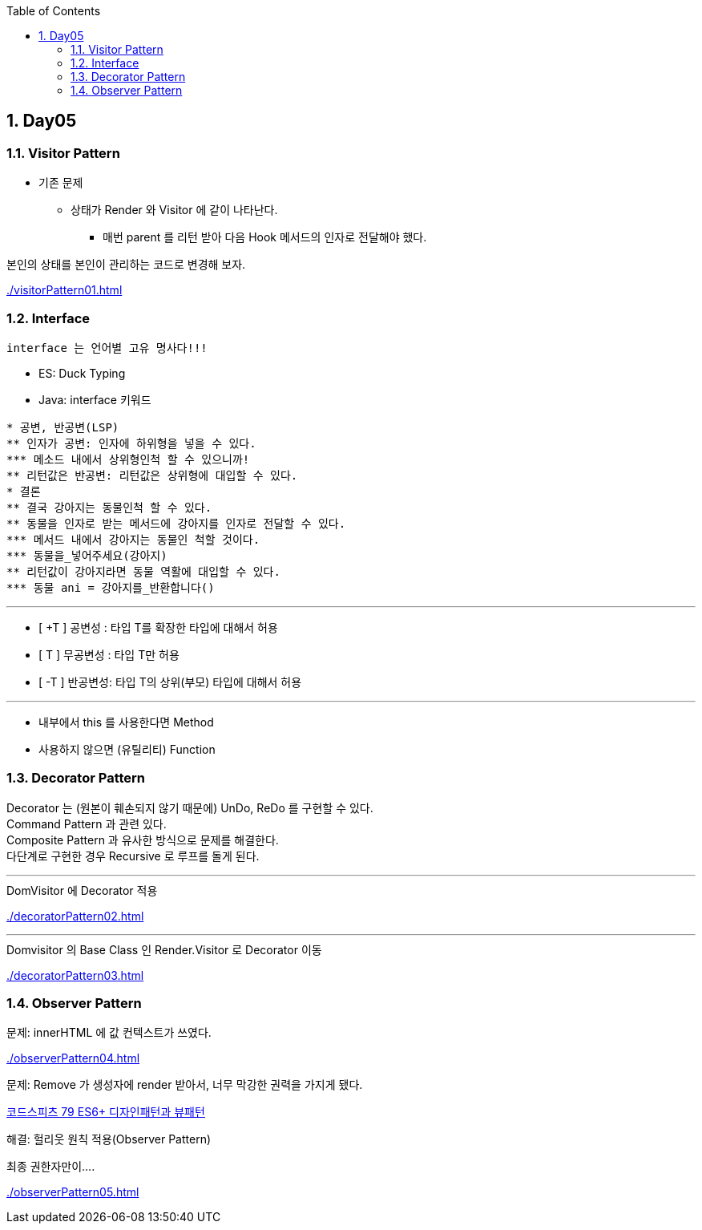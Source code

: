 :toc:
:numbered:

== Day05
ifndef::imagesdir:[:imagesdir: .]

=== Visitor Pattern

* 기존 문제
** 상태가 Render 와 Visitor 에 같이 나타난다.
*** 매번 parent 를 리턴 받아 다음 Hook 메서드의 인자로 전달해야 했다.

본인의 상태를 본인이 관리하는 코드로 변경해 보자.

link:{imagesdir}/visitorPattern01.html[]

=== Interface

----
interface 는 언어별 고유 명사다!!!
----

* ES: Duck Typing
* Java: interface 키워드

----
* 공변, 반공변(LSP)
** 인자가 공변: 인자에 하위형을 넣을 수 있다.
*** 메소드 내에서 상위형인척 할 수 있으니까!
** 리턴값은 반공변: 리턴값은 상위형에 대입할 수 있다.
* 결론
** 결국 강아지는 동물인척 할 수 있다.
** 동물을 인자로 받는 메서드에 강아지를 인자로 전달할 수 있다.
*** 메서드 내에서 강아지는 동물인 척할 것이다.
*** 동물을_넣어주세요(강아지)
** 리턴값이 강아지라면 동물 역활에 대입할 수 있다.
*** 동물 ani = 강아지를_반환합니다()
----

---
* [ +T ] 공변성 : 타입 T를 확장한 타입에 대해서 허용
* [  T ] 무공변성 : 타입 T만 허용
* [ -T ] 반공변성: 타입 T의 상위(부모) 타입에 대해서 허용

---
* 내부에서 this 를 사용한다면 Method
* 사용하지 않으면 (유틸리티) Function

=== Decorator Pattern

Decorator 는 (원본이 훼손되지 않기 때문에) UnDo, ReDo 를 구현할 수 있다. +
Command Pattern 과 관련 있다. +
Composite Pattern 과 유사한 방식으로 문제를 해결한다. +
다단계로 구현한 경우 Recursive 로 루프를 돌게 된다.

---
.DomVisitor 에 Decorator 적용
link:{imagesdir}/decoratorPattern02.html[]

---
.Domvisitor 의 Base Class 인 Render.Visitor 로 Decorator 이동
link:{imagesdir}/decoratorPattern03.html[]

=== Observer Pattern

문제: innerHTML 에 값 컨텍스트가 쓰였다.

link:{imagesdir}/observerPattern04.html[]

문제: Remove 가 생성자에 render 받아서, 너무 막강한 권력을 가지게 됐다.

link:https://youtu.be/7xwWn8vbRsA?list=PLBNdLLaRx_rLzsln__WwoOuGwt0ZnAmS5&t=2832[코드스피츠 79 ES6+ 디자인패턴과 뷰패턴]

해결: 헐리웃 원칙 적용(Observer Pattern)

최종 권한자만이....

link:{imagesdir}/observerPattern05.html[]


